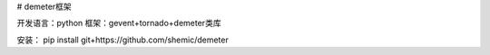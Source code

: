 # demeter框架

开发语言：python
框架：gevent+tornado+demeter类库

安装：
pip install git+https://github.com/shemic/demeter